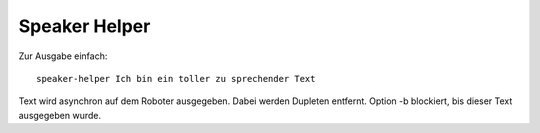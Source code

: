 Speaker Helper
==============

Zur Ausgabe einfach::

    speaker-helper Ich bin ein toller zu sprechender Text

Text wird asynchron auf dem Roboter ausgegeben. Dabei werden Dupleten entfernt. Option -b blockiert, bis dieser Text
ausgegeben wurde.